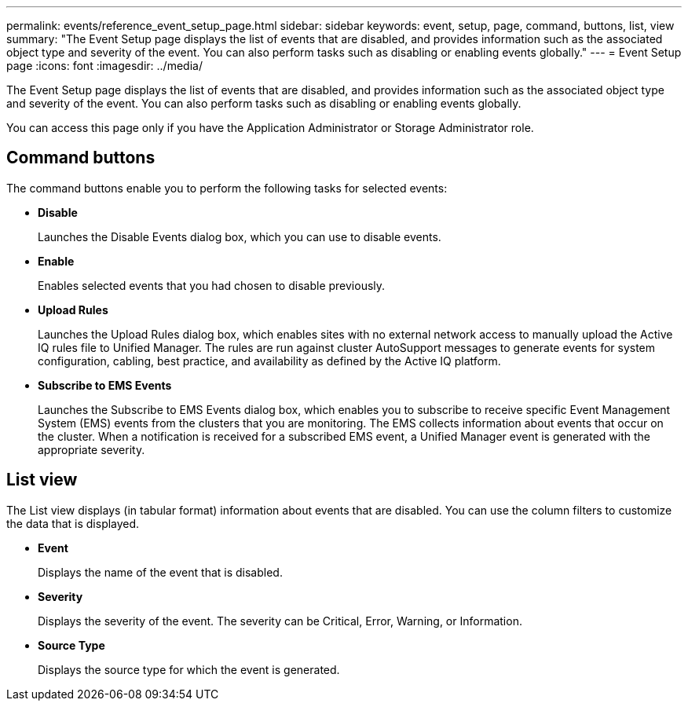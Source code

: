 ---
permalink: events/reference_event_setup_page.html
sidebar: sidebar
keywords: event, setup, page, command, buttons, list, view
summary: "The Event Setup page displays the list of events that are disabled, and provides information such as the associated object type and severity of the event. You can also perform tasks such as disabling or enabling events globally."
---
= Event Setup page
:icons: font
:imagesdir: ../media/

[.lead]
The Event Setup page displays the list of events that are disabled, and provides information such as the associated object type and severity of the event. You can also perform tasks such as disabling or enabling events globally.

You can access this page only if you have the Application Administrator or Storage Administrator role.

== Command buttons

The command buttons enable you to perform the following tasks for selected events:

* *Disable*
+
Launches the Disable Events dialog box, which you can use to disable events.

* *Enable*
+
Enables selected events that you had chosen to disable previously.

* *Upload Rules*
+
Launches the Upload Rules dialog box, which enables sites with no external network access to manually upload the Active IQ rules file to Unified Manager. The rules are run against cluster AutoSupport messages to generate events for system configuration, cabling, best practice, and availability as defined by the Active IQ platform.

* *Subscribe to EMS Events*
+
Launches the Subscribe to EMS Events dialog box, which enables you to subscribe to receive specific Event Management System (EMS) events from the clusters that you are monitoring. The EMS collects information about events that occur on the cluster. When a notification is received for a subscribed EMS event, a Unified Manager event is generated with the appropriate severity.

== List view

The List view displays (in tabular format) information about events that are disabled. You can use the column filters to customize the data that is displayed.

* *Event*
+
Displays the name of the event that is disabled.

* *Severity*
+
Displays the severity of the event. The severity can be Critical, Error, Warning, or Information.

* *Source Type*
+
Displays the source type for which the event is generated.
